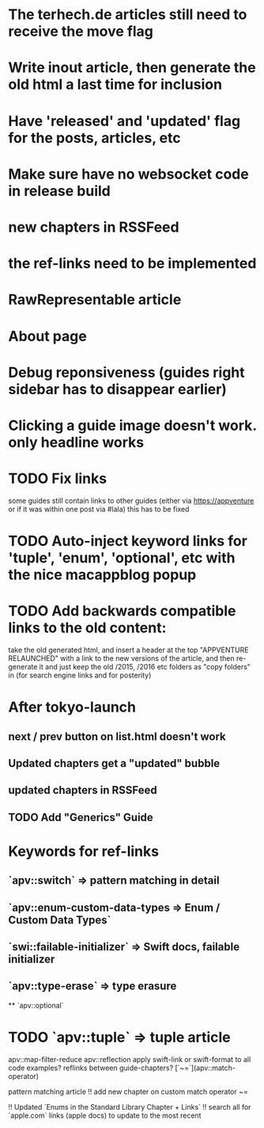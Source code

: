 * The terhech.de articles still need to receive the *move* flag
* Write inout article, then generate the old html a last time for inclusion
* Have 'released' and 'updated' flag for the posts, articles, etc
* Make sure have no websocket code in release build
* new chapters in RSSFeed
* the ref-links need to be implemented
* RawRepresentable article
* About page
* Debug reponsiveness (guides right sidebar has to disappear earlier)
* Clicking a guide image doesn't work. only headline works
* TODO Fix links
some guides still contain links to other guides (either via https://appventure or if it was within one post via #lala) this has to be fixed
* TODO Auto-inject keyword links for 'tuple', 'enum', 'optional', etc with the nice macappblog popup    
* TODO Add backwards compatible links to the old content:
 take the old generated html, and insert a header at the top "APPVENTURE RELAUNCHED" with a link to the new versions of the article,
  and then re-generate it and just keep the old /2015, /2016 etc folders as "copy folders" in (for search engine links and for posterity)


   
  
* After tokyo-launch
** next / prev button on list.html doesn't work
** Updated chapters get a "updated" bubble
** updated chapters in RSSFeed
** TODO Add "Generics" Guide

* Keywords for ref-links
** `apv::switch` => pattern matching in detail
** `apv::enum-custom-data-types => Enum / Custom Data Types`
** `swi::failable-initializer` => Swift docs, failable initializer
** `apv::type-erase` => type erasure
 ** `apv::optional`
* TODO `apv::tuple` => tuple article
apv::map-filter-reduce
apv::reflection
apply swift-link or swift-format to all code examples?
reflinks between guide-chapters?
[`~=`](apv::match-operator)

pattern matching article
!! add new chapter on custom match operator ~=
  
!! Updated `Enums in the Standard Library Chapter + Links`
!! search all for `apple.com` links (apple docs) to update to the most recent

